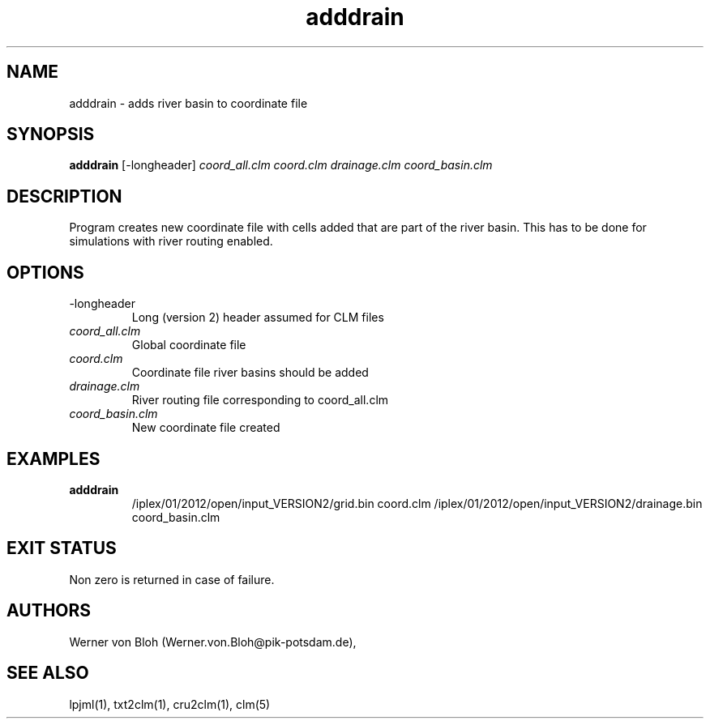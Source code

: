 .TH adddrain 1  "August 19, 2013" "version 1.0.001" "USER COMMANDS"
.SH NAME
adddrain \- adds river basin to coordinate file
.SH SYNOPSIS
.B adddrain
[\-longheader] 
.I coord_all.clm coord.clm drainage.clm coord_basin.clm
.SH DESCRIPTION
Program creates new coordinate file with cells added that are part of the river basin. This has to be done for simulations with river routing enabled. 
.SH OPTIONS
.TP
\-longheader
Long (version 2) header assumed for CLM files
.TP
.I coord_all.clm
Global coordinate file
.TP
.I coord.clm
Coordinate file river basins should be added
.TP
.I drainage.clm
River routing file corresponding to coord_all.clm
.TP
.I coord_basin.clm
New coordinate file created
.SH EXAMPLES
.TP
.B adddrain
/iplex/01/2012/open/input_VERSION2/grid.bin coord.clm /iplex/01/2012/open/input_VERSION2/drainage.bin coord_basin.clm
.PP
.SH EXIT STATUS
Non zero is returned in case of failure.
.SH AUTHORS
Werner von Bloh (Werner.von.Bloh@pik-potsdam.de),

.SH SEE ALSO
lpjml(1), txt2clm(1), cru2clm(1), clm(5)

